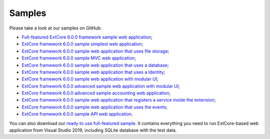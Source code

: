 ﻿Samples
=======

Please take a look at our samples on GitHub:

* `Full-featured ExtCore 6.0.0 framework sample web application <https://github.com/ExtCore/ExtCore-Sample>`_;
* `ExtCore framework 6.0.0 sample simplest web application <https://github.com/ExtCore/ExtCore-Sample-Simplest>`_;
* `ExtCore framework 6.0.0 sample web application that uses file storage <https://github.com/ExtCore/ExtCore-Sample-FileStorage>`_;
* `ExtCore framework 6.0.0 sample MVC web application <https://github.com/ExtCore/ExtCore-Sample-Mvc>`_;
* `ExtCore framework 6.0.0 sample web application that uses a database <https://github.com/ExtCore/ExtCore-Sample-Data>`_;
* `ExtCore framework 6.0.0 sample web application that uses a Identity <https://github.com/ExtCore/ExtCore-Sample-Identity>`_;
* `ExtCore framework 6.0.0 sample web application with modular UI <https://github.com/ExtCore/ExtCore-Sample-Modular-Ui>`_;
* `ExtCore framework 6.0.0 advanced sample web application with modular UI <https://github.com/ExtCore/ExtCore-Sample-Modular-Ui-Adv>`_;
* `ExtCore framework 6.0.0 advanced sample accounting web application <https://github.com/ExtCore/ExtCore-Sample-Accounting>`_;
* `ExtCore framework 6.0.0 sample web application that registers a service inside the extension <https://github.com/ExtCore/ExtCore-Sample-Service>`_;
* `ExtCore framework 6.0.0 sample web application that uses the events <https://github.com/ExtCore/ExtCore-Sample-Events>`_;
* `ExtCore framework 6.0.0 sample API web application <https://github.com/ExtCore/ExtCore-Sample-Api>`_.

You can also download our `ready to use full-featured sample <http://extcore.net/files/ExtCore-Sample-6.0.0.zip>`_.
It contains everything you need to run ExtCore-based web application from Visual Studio 2019, including SQLite
database with the test data.